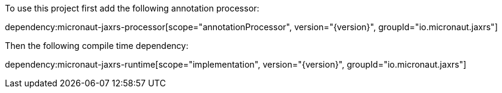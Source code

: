 To use this project first add the following annotation processor:

dependency:micronaut-jaxrs-processor[scope="annotationProcessor", version="{version}", groupId="io.micronaut.jaxrs"]

Then the following compile time dependency:

dependency:micronaut-jaxrs-runtime[scope="implementation", version="{version}", groupId="io.micronaut.jaxrs"]
